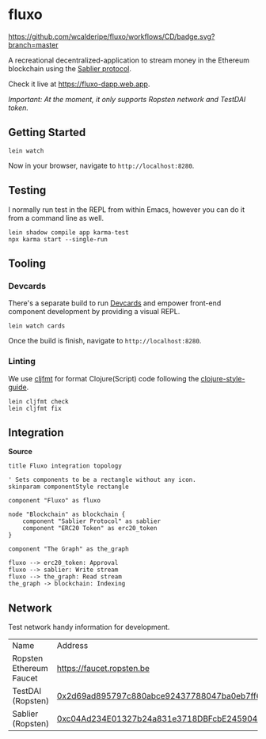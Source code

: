 * fluxo

[[https://github.com/wcalderipe/fluxo/workflows/CD/badge.svg?branch=master]]

A recreational decentralized-application to stream money in the Ethereum
blockchain using the [[https://sablier.finance][Sablier protocol]].

Check it live at https://fluxo-dapp.web.app.

/Important: At the moment, it only supports Ropsten network and TestDAI token./

** Getting Started

   #+begin_src shell
     lein watch
   #+end_src

   Now in your browser, navigate to =http://localhost:8280=.

** Testing

   I normally run test in the REPL from within Emacs, however you can do it from
   a command line as well.

   #+begin_src shell
     lein shadow compile app karma-test
     npx karma start --single-run
   #+end_src

** Tooling

*** Devcards

    There's a separate build to run [[https://github.com/bhauman/devcards][Devcards]] and empower front-end component
    development by providing a visual REPL.

    #+begin_src shell
      lein watch cards
    #+end_src

    Once the build is finish, navigate to =http://localhost:8280=.

*** Linting

    We use [[https://github.com/weavejester/cljfmt][cljfmt]] for format Clojure(Script) code following the
    [[https://github.com/bbatsov/clojure-style-guide][clojure-style-guide]].

    #+begin_src shell
      lein cljfmt check
      lein cljfmt fix
    #+end_src

** Integration

   [[./docs/integration-topology.png]]

   *Source*

   #+begin_src plantuml :file ./docs/integration-topology.png
     title Fluxo integration topology

     ' Sets components to be a rectangle without any icon.
     skinparam componentStyle rectangle

     component "Fluxo" as fluxo

     node "Blockchain" as blockchain {
         component "Sablier Protocol" as sablier
         component "ERC20 Token" as erc20_token
     }

     component "The Graph" as the_graph

     fluxo --> erc20_token: Approval
     fluxo --> sablier: Write stream
     fluxo --> the_graph: Read stream
     the_graph -> blockchain: Indexing
   #+end_src

   #+results:
   [[file:./docs/integration-topology.png]]

** Network

   Test network handy information for development.

   | Name                    | Address                                    |
   | Ropsten Ethereum Faucet | [[https://faucet.ropsten.be/][https://faucet.ropsten.be]]                  |
   | TestDAI (Ropsten)       | [[https://ropsten.etherscan.io/address/0x2d69ad895797c880abce92437788047ba0eb7ff6][0x2d69ad895797c880abce92437788047ba0eb7ff6]] |
   | Sablier (Ropsten)       | [[https://ropsten.etherscan.io/address/0xc04Ad234E01327b24a831e3718DBFcbE245904CC][0xc04Ad234E01327b24a831e3718DBFcbE245904CC]] |
